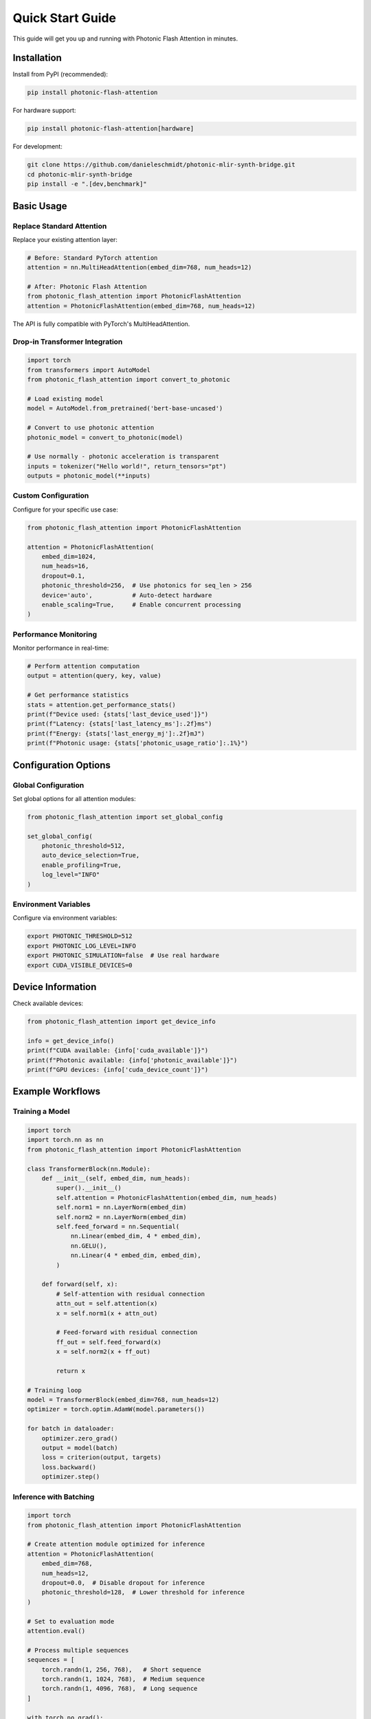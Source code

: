 Quick Start Guide
================

This guide will get you up and running with Photonic Flash Attention in minutes.

Installation
------------

Install from PyPI (recommended):

.. code-block:: bash

   pip install photonic-flash-attention

For hardware support:

.. code-block:: bash

   pip install photonic-flash-attention[hardware]

For development:

.. code-block:: bash

   git clone https://github.com/danieleschmidt/photonic-mlir-synth-bridge.git
   cd photonic-mlir-synth-bridge
   pip install -e ".[dev,benchmark]"

Basic Usage
-----------

Replace Standard Attention
~~~~~~~~~~~~~~~~~~~~~~~~~~~

Replace your existing attention layer:

.. code-block:: python

   # Before: Standard PyTorch attention
   attention = nn.MultiHeadAttention(embed_dim=768, num_heads=12)

   # After: Photonic Flash Attention
   from photonic_flash_attention import PhotonicFlashAttention
   attention = PhotonicFlashAttention(embed_dim=768, num_heads=12)

The API is fully compatible with PyTorch's MultiHeadAttention.

Drop-in Transformer Integration
~~~~~~~~~~~~~~~~~~~~~~~~~~~~~~~

.. code-block:: python

   import torch
   from transformers import AutoModel
   from photonic_flash_attention import convert_to_photonic

   # Load existing model
   model = AutoModel.from_pretrained('bert-base-uncased')

   # Convert to use photonic attention
   photonic_model = convert_to_photonic(model)

   # Use normally - photonic acceleration is transparent
   inputs = tokenizer("Hello world!", return_tensors="pt")
   outputs = photonic_model(**inputs)

Custom Configuration
~~~~~~~~~~~~~~~~~~~~

Configure for your specific use case:

.. code-block:: python

   from photonic_flash_attention import PhotonicFlashAttention

   attention = PhotonicFlashAttention(
       embed_dim=1024,
       num_heads=16,
       dropout=0.1,
       photonic_threshold=256,  # Use photonics for seq_len > 256
       device='auto',           # Auto-detect hardware
       enable_scaling=True,     # Enable concurrent processing
   )

Performance Monitoring
~~~~~~~~~~~~~~~~~~~~~~

Monitor performance in real-time:

.. code-block:: python

   # Perform attention computation
   output = attention(query, key, value)

   # Get performance statistics
   stats = attention.get_performance_stats()
   print(f"Device used: {stats['last_device_used']}")
   print(f"Latency: {stats['last_latency_ms']:.2f}ms")
   print(f"Energy: {stats['last_energy_mj']:.2f}mJ")
   print(f"Photonic usage: {stats['photonic_usage_ratio']:.1%}")

Configuration Options
--------------------

Global Configuration
~~~~~~~~~~~~~~~~~~~~

Set global options for all attention modules:

.. code-block:: python

   from photonic_flash_attention import set_global_config

   set_global_config(
       photonic_threshold=512,
       auto_device_selection=True,
       enable_profiling=True,
       log_level="INFO"
   )

Environment Variables
~~~~~~~~~~~~~~~~~~~~

Configure via environment variables:

.. code-block:: bash

   export PHOTONIC_THRESHOLD=512
   export PHOTONIC_LOG_LEVEL=INFO
   export PHOTONIC_SIMULATION=false  # Use real hardware
   export CUDA_VISIBLE_DEVICES=0

Device Information
------------------

Check available devices:

.. code-block:: python

   from photonic_flash_attention import get_device_info

   info = get_device_info()
   print(f"CUDA available: {info['cuda_available']}")
   print(f"Photonic available: {info['photonic_available']}")
   print(f"GPU devices: {info['cuda_device_count']}")

Example Workflows
-----------------

Training a Model
~~~~~~~~~~~~~~~

.. code-block:: python

   import torch
   import torch.nn as nn
   from photonic_flash_attention import PhotonicFlashAttention

   class TransformerBlock(nn.Module):
       def __init__(self, embed_dim, num_heads):
           super().__init__()
           self.attention = PhotonicFlashAttention(embed_dim, num_heads)
           self.norm1 = nn.LayerNorm(embed_dim)
           self.norm2 = nn.LayerNorm(embed_dim)
           self.feed_forward = nn.Sequential(
               nn.Linear(embed_dim, 4 * embed_dim),
               nn.GELU(),
               nn.Linear(4 * embed_dim, embed_dim),
           )

       def forward(self, x):
           # Self-attention with residual connection
           attn_out = self.attention(x)
           x = self.norm1(x + attn_out)
           
           # Feed-forward with residual connection
           ff_out = self.feed_forward(x)
           x = self.norm2(x + ff_out)
           
           return x

   # Training loop
   model = TransformerBlock(embed_dim=768, num_heads=12)
   optimizer = torch.optim.AdamW(model.parameters())

   for batch in dataloader:
       optimizer.zero_grad()
       output = model(batch)
       loss = criterion(output, targets)
       loss.backward()
       optimizer.step()

Inference with Batching
~~~~~~~~~~~~~~~~~~~~~~

.. code-block:: python

   import torch
   from photonic_flash_attention import PhotonicFlashAttention

   # Create attention module optimized for inference
   attention = PhotonicFlashAttention(
       embed_dim=768,
       num_heads=12,
       dropout=0.0,  # Disable dropout for inference
       photonic_threshold=128,  # Lower threshold for inference
   )

   # Set to evaluation mode
   attention.eval()

   # Process multiple sequences
   sequences = [
       torch.randn(1, 256, 768),   # Short sequence
       torch.randn(1, 1024, 768),  # Medium sequence  
       torch.randn(1, 4096, 768),  # Long sequence
   ]

   with torch.no_grad():
       for i, seq in enumerate(sequences):
           output = attention(seq)
           stats = attention.get_performance_stats()
           print(f"Sequence {i}: {stats['last_device_used']} "
                 f"({stats['last_latency_ms']:.2f}ms)")

Troubleshooting
---------------

Common Issues
~~~~~~~~~~~~~

**Issue**: No photonic hardware detected
**Solution**: Enable simulation mode for development:

.. code-block:: bash

   export PHOTONIC_SIMULATION=1

**Issue**: CUDA out of memory
**Solution**: Reduce batch size or sequence length:

.. code-block:: python

   # Process in smaller chunks
   def process_long_sequence(attention, sequence, chunk_size=1024):
       outputs = []
       for i in range(0, sequence.size(1), chunk_size):
           chunk = sequence[:, i:i+chunk_size, :]
           output = attention(chunk)
           outputs.append(output)
       return torch.cat(outputs, dim=1)

**Issue**: Poor performance on short sequences
**Solution**: Adjust photonic threshold:

.. code-block:: python

   attention.set_photonic_threshold(1024)  # Only use photonics for longer sequences

Debug Mode
~~~~~~~~~~

Enable detailed logging:

.. code-block:: python

   import logging
   logging.getLogger('photonic_flash_attention').setLevel(logging.DEBUG)

Or via environment:

.. code-block:: bash

   export PHOTONIC_LOG_LEVEL=DEBUG

Performance Profiling
~~~~~~~~~~~~~~~~~~~~~

Enable performance profiling:

.. code-block:: python

   from photonic_flash_attention import set_global_config

   set_global_config(enable_profiling=True)

   # Run your model
   output = attention(query)

   # Get detailed profiling info
   stats = attention.get_performance_stats()
   print(f"Profiling data: {stats}")

Next Steps
----------

* Read the :doc:`tutorials/index` for detailed examples
* Check out :doc:`api_reference` for complete API documentation
* See :doc:`hardware` for hardware setup and configuration
* Visit :doc:`performance` for optimization tips
* Join our community and :doc:`contributing` to the project

That's it! You're now ready to accelerate your attention computations with photonic hardware. 🚀